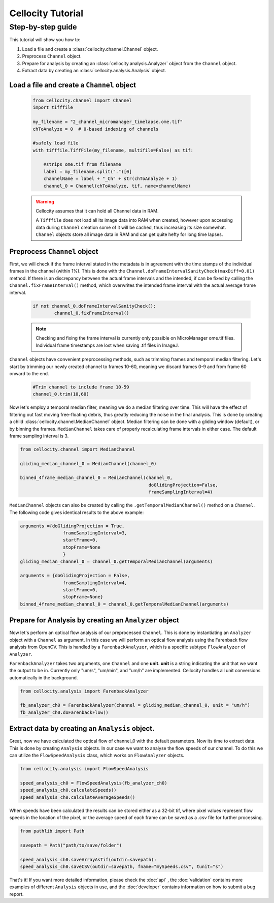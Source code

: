 Cellocity Tutorial
==================

Step-by-step guide
------------------

This tutorial will show you how to:

1. Load a file and create a :class:`cellocity.channel.Channel` object. 
2. Preprocess ``Channel`` object.
3. Prepare for analysis by creating an :class:`cellocity.analysis.Analyzer` object from the ``Channel`` object.
4. Extract data by creating an :class:`cellocity.analysis.Analysis` object.

Load a file and create a ``Channel`` object
+++++++++++++++++++++++++++++++++++++++++++
 .. code-block:: python
    
    from cellocity.channel import Channel
    import tifffile
    
    my_filename = "2_channel_micromanager_timelapse.ome.tif"
    chToAnalyze = 0  # 0-based indexing of channels
    
    #safely load file
    with tifffile.TiffFile(my_filename, multifile=False) as tif:
    
        #strips ome.tif from filename
        label = my_filename.split(".")[0]
        channelName = label + "_Ch" + str(chToAnalyze + 1)
        channel_0 = Channel(chToAnalyze, tif, name=channelName)

 .. warning::

    Cellocity assumes that it can hold all Channel data in RAM.
    
    A ``Tifffile`` does not load all its image data into RAM when created, however
    upon accessing data during ``Channel`` creation some of it will be cached, thus
    increasing its size somewhat. ``Channel`` objects store all image data in RAM and
    can get quite hefty for long time lapses.

Preprocess ``Channel`` object
+++++++++++++++++++++++++++++
First, we will check if the frame interval stated in the metadata is in agreement with
the time stamps of the individual frames in the channel (within 1%). This is done with the
``Channel.doFrameIntervalSanityCheck(maxDiff=0.01)`` method. If there is an discrepancy between
the actual frame intervals and the intended, if can be fixed by calling the 
``Channel.fixFrameInterval()`` method, which overwrites the intended frame interval with the actual
average frame interval.

  .. code-block:: python

	if not channel_0.doFrameIntervalSanityCheck():
		channel_0.fixFrameInterval()

  .. note::
	Checking and fixing the frame interval is currently only possible on MicroManager ome.tif files. Individual frame timestamps are lost when saving .tif files in ImageJ.

``Channel`` objects have convenient preprocessing methods, such as trimming frames
and temporal median filtering. Let's start by trimming our newly created channel to
frames 10-60, meaning we discard frames 0-9 and from frame 60 onward to the end.

 .. code-block:: python
	
	#Trim channel to include frame 10-59
	channel_0.trim(10,60)

Now let's employ a temporal median filter, meaning we do a median filtering over time.
This will have the effect of filtering out fast moving free-floating debris, thus 
greatly reducing the noise in the final analysis. This is done by creating a child :class:`cellocity.channel.MedianChannel`
object. Median filtering can be done with a gliding window (default), or by binning the frames.
``MedianChannel`` takes care of properly recalculating frame intervals in either case. The default 
frame sampling interval is 3.

.. code-block:: python
	
	from cellocity.channel import MedianChannel
	
	gliding_median_channel_0 = MedianChannel(channel_0)
	
	binned_4frame_median_channel_0 = MedianChannel(channel_0,
							doGlidingProjection=False,
							frameSamplingInterval=4)


``MedianChannel`` objects can also be created by calling the ``.getTemporalMedianChannel()`` method on a ``Channel``.
The following code gives identical results to the above example:

.. code-block:: python
	
	arguments ={doGlidingProjection = True,
			frameSamplingInterval=3,
			startFrame=0,
			stopFrame=None
			}
	gliding_median_channel_0 = channel_0.getTemporalMedianChannel(arguments)
		
	arguments = {doGlidingProjection = False,
			frameSamplingInterval=4,
			startFrame=0,
			stopFrame=None}
	binned_4frame_median_channel_0 = channel_0.getTemporalMedianChannel(arguments)

Prepare for Analysis by creating an ``Analyzer`` object
+++++++++++++++++++++++++++++++++++++++++++++++++++++++

Now let's perform an optical flow analysis of our preprocessed ``Channel``. This is done
by instantiating an ``Analyzer`` object with a ``Channel`` as argument. In this case we
will perform an optical flow analysis using the Farenback flow analysis from OpenCV. This
is handled by a ``FarenbackAnalyzer``, which is a specific subtype ``FlowAnalyzer`` of ``Analyzer``.

``FarenbackAnalyzer`` takes two arguments, one ``Channel`` and one **unit**. **unit** is a string
indicating the unit that we want the output to be in. Currently only "um/s", "um/min", and "um/h" are
implemented. Cellocity handles all unit conversions automatically in the background.


.. code-block:: python

	from cellocity.analysis import FarenbackAnalyzer
	
	fb_analyzer_ch0 = FarenbackAnalyzer(channel = gliding_median_channel_0, unit = "um/h")
	fb_analyzer_ch0.doFarenbackFlow()

Extract data by creating an ``Analysis`` object.
++++++++++++++++++++++++++++++++++++++++++++++++

Great, now we have calculated the optical flow of channel_0 with the default parameters. Now its
time to extract data. This is done by creating ``Analysis`` objects. In our case we want to analyse
the flow speeds of our channel. To do this we can utilize the ``FlowSpeedAnalysis`` class, which works on
``FlowAnalyzer`` objects.

.. code-block:: python
	
	from cellocity.analysis import FlowSpeedAnalysis
	
	speed_analysis_ch0 = FlowSpeedAnalysis(fb_analyzer_ch0)
	speed_analysis_ch0.calculateSpeeds()
	speed_analysis_ch0.calculateAverageSpeeds()

When speeds have been calculated the results can be stored either as a 32-bit tif, where pixel values represent
flow speeds in the location of the pixel, or the average speed of each frame can be saved as a .csv file for further
processing.

.. code-block:: python

	from pathlib import Path
	
	savepath = Path("path/to/save/folder")
	
	speed_analysis_ch0.saveArrayAsTif(outdir=savepath):
	speed_analysis_ch0.saveCSV(outdir=savepath, fname="mySpeeds.csv", tunit="s")

That's it! If you want more detailed information, please check the :doc:`api` , the :doc:`validation` contains more examples of different ``Analysis`` objects in use, and the :doc:`developer` contains information on how to submit a bug report.
	
	



